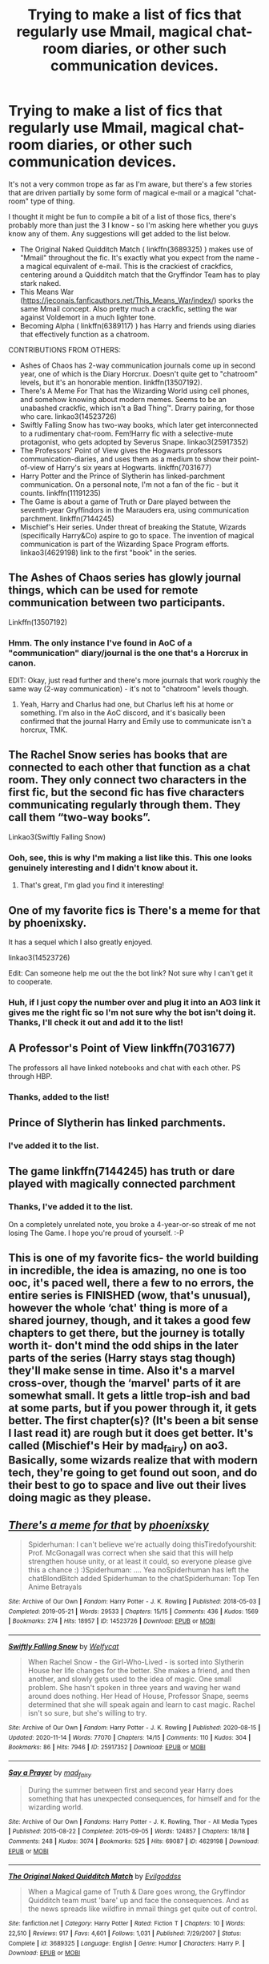 #+TITLE: Trying to make a list of fics that regularly use Mmail, magical chat-room diaries, or other such communication devices.

* Trying to make a list of fics that regularly use Mmail, magical chat-room diaries, or other such communication devices.
:PROPERTIES:
:Author: PsiGuy60
:Score: 9
:DateUnix: 1606295905.0
:DateShort: 2020-Nov-25
:FlairText: Request
:END:
It's not a very common trope as far as I'm aware, but there's a few stories that are driven partially by some form of magical e-mail or a magical "chat-room" type of thing.

I thought it might be fun to compile a bit of a list of those fics, there's probably more than just the 3 I know - so I'm asking here whether you guys know any of them. Any suggestions will get added to the list below.

- The Original Naked Quidditch Match ( linkffn(3689325) ) makes use of "Mmail" throughout the fic. It's exactly what you expect from the name - a magical equivalent of e-mail. This is the crackiest of crackfics, centering around a Quidditch match that the Gryffindor Team has to play stark naked.
- This Means War ([[https://jeconais.fanficauthors.net/This_Means_War/index/]]) sporks the same Mmail concept. Also pretty much a crackfic, setting the war against Voldemort in a much lighter tone.
- Becoming Alpha ( linkffn(6389117) ) has Harry and friends using diaries that effectively function as a chatroom.

CONTRIBUTIONS FROM OTHERS:

- Ashes of Chaos has 2-way communication journals come up in second year, one of which is the Diary Horcrux. Doesn't quite get to "chatroom" levels, but it's an honorable mention. linkffn(13507192).
- There's A Meme For That has the Wizarding World using cell phones, and somehow knowing about modern memes. Seems to be an unabashed crackfic, which isn't a Bad Thing™. Drarry pairing, for those who care. linkao3(14523726)
- Swiftly Falling Snow has two-way books, which later get interconnected to a rudimentary chat-room. Fem!Harry fic with a selective-mute protagonist, who gets adopted by Severus Snape. linkao3(25917352)
- The Professors' Point of View gives the Hogwarts professors communication-diaries, and uses them as a medium to show their point-of-view of Harry's six years at Hogwarts. linkffn(7031677)
- Harry Potter and the Prince of Slytherin has linked-parchment communication. On a personal note, I'm not a fan of the fic - but it counts. linkffn(11191235)
- The Game is about a game of Truth or Dare played between the seventh-year Gryffindors in the Marauders era, using communication parchment. linkffn(7144245)
- Mischief's Heir series. Under threat of breaking the Statute, Wizards (specifically Harry&Co) aspire to go to space. The invention of magical communication is part of the Wizarding Space Program efforts. linkao3(4629198) link to the first "book" in the series.


** The Ashes of Chaos series has glowly journal things, which can be used for remote communication between two participants.

Linkffn(13507192)
:PROPERTIES:
:Author: ComradeJack1917
:Score: 2
:DateUnix: 1606311790.0
:DateShort: 2020-Nov-25
:END:

*** Hmm. The only instance I've found in AoC of a "communication" diary/journal is the one that's a Horcrux in canon.

EDIT: Okay, just read further and there's more journals that work roughly the same way (2-way communication) - it's not to "chatroom" levels though.
:PROPERTIES:
:Author: PsiGuy60
:Score: 1
:DateUnix: 1606316779.0
:DateShort: 2020-Nov-25
:END:

**** Yeah, Harry and Charlus had one, but Charlus left his at home or something. I'm also in the AoC discord, and it's basically been confirmed that the journal Harry and Emily use to communicate isn't a horcrux, TMK.
:PROPERTIES:
:Author: ComradeJack1917
:Score: 1
:DateUnix: 1606317709.0
:DateShort: 2020-Nov-25
:END:


** The Rachel Snow series has books that are connected to each other that function as a chat room. They only connect two characters in the first fic, but the second fic has five characters communicating regularly through them. They call them “two-way books”.

Linkao3(Swiftly Falling Snow)
:PROPERTIES:
:Author: Welfycat
:Score: 1
:DateUnix: 1606323185.0
:DateShort: 2020-Nov-25
:END:

*** Ooh, see, this is why I'm making a list like this. This one looks genuinely interesting and I didn't know about it.
:PROPERTIES:
:Author: PsiGuy60
:Score: 3
:DateUnix: 1606329999.0
:DateShort: 2020-Nov-25
:END:

**** That's great, I'm glad you find it interesting!
:PROPERTIES:
:Author: Welfycat
:Score: 3
:DateUnix: 1606331049.0
:DateShort: 2020-Nov-25
:END:


** One of my favorite fics is There's a meme for that by phoenixsky.

It has a sequel which I also greatly enjoyed.

linkao3(14523726)

Edit: Can someone help me out the the bot link? Not sure why I can't get it to cooperate.
:PROPERTIES:
:Author: megwards27
:Score: 1
:DateUnix: 1606323410.0
:DateShort: 2020-Nov-25
:END:

*** Huh, if I just copy the number over and plug it into an AO3 link it gives me the right fic so I'm not sure why the bot isn't doing it. Thanks, I'll check it out and add it to the list!
:PROPERTIES:
:Author: PsiGuy60
:Score: 2
:DateUnix: 1606326713.0
:DateShort: 2020-Nov-25
:END:


** A Professor's Point of View linkffn(7031677)

The professors all have linked notebooks and chat with each other. PS through HBP.
:PROPERTIES:
:Author: streakermaximus
:Score: 1
:DateUnix: 1606328083.0
:DateShort: 2020-Nov-25
:END:

*** Thanks, added to the list!
:PROPERTIES:
:Author: PsiGuy60
:Score: 2
:DateUnix: 1606328616.0
:DateShort: 2020-Nov-25
:END:


** Prince of Slytherin has linked parchments.
:PROPERTIES:
:Author: Fierysword5
:Score: 1
:DateUnix: 1606328872.0
:DateShort: 2020-Nov-25
:END:

*** I've added it to the list.
:PROPERTIES:
:Author: PsiGuy60
:Score: 1
:DateUnix: 1606329963.0
:DateShort: 2020-Nov-25
:END:


** The game linkffn(7144245) has truth or dare played with magically connected parchment
:PROPERTIES:
:Author: celegans25
:Score: 1
:DateUnix: 1606336896.0
:DateShort: 2020-Nov-26
:END:

*** Thanks, I've added it to the list.

On a completely unrelated note, you broke a 4-year-or-so streak of me not losing The Game. I hope you're proud of yourself. :-P
:PROPERTIES:
:Author: PsiGuy60
:Score: 1
:DateUnix: 1606337115.0
:DateShort: 2020-Nov-26
:END:


** This is one of my favorite fics- the world building in incredible, the idea is amazing, no one is too ooc, it's paced well, there a few to no errors, the entire series is FINISHED (wow, that's unusual), however the whole ‘chat' thing is more of a shared journey, though, and it takes a good few chapters to get there, but the journey is totally worth it- don't mind the odd ships in the later parts of the series (Harry stays stag though) they'll make sense in time. Also it's a marvel cross-over, though the ‘marvel' parts of it are somewhat small. It gets a little trop-ish and bad at some parts, but if you power through it, it gets better. The first chapter(s)? (It's been a bit sense I last read it) are rough but it does get better. It's called (Mischief's Heir by mad_fairy) on ao3. Basically, some wizards realize that with modern tech, they're going to get found out soon, and do their best to go to space and live out their lives doing magic as they please.
:PROPERTIES:
:Author: Bluejay6996
:Score: 1
:DateUnix: 1606875373.0
:DateShort: 2020-Dec-02
:END:


** [[https://archiveofourown.org/works/14523726][*/There's a meme for that/*]] by [[https://www.archiveofourown.org/users/phoenixsky/pseuds/phoenixsky][/phoenixsky/]]

#+begin_quote
  Spiderhuman: I can't believe we're actually doing thisTiredofyourshit: Prof. McGonagall was correct when she said that this will help strengthen house unity, or at least it could, so everyone please give this a chance :) :)Spiderhuman: .... Yea noSpiderhuman has left the chatBlondBitch added Spiderhuman to the chatSpiderhuman: Top Ten Anime Betrayals
#+end_quote

^{/Site/:} ^{Archive} ^{of} ^{Our} ^{Own} ^{*|*} ^{/Fandom/:} ^{Harry} ^{Potter} ^{-} ^{J.} ^{K.} ^{Rowling} ^{*|*} ^{/Published/:} ^{2018-05-03} ^{*|*} ^{/Completed/:} ^{2019-05-21} ^{*|*} ^{/Words/:} ^{29533} ^{*|*} ^{/Chapters/:} ^{15/15} ^{*|*} ^{/Comments/:} ^{436} ^{*|*} ^{/Kudos/:} ^{1569} ^{*|*} ^{/Bookmarks/:} ^{274} ^{*|*} ^{/Hits/:} ^{18957} ^{*|*} ^{/ID/:} ^{14523726} ^{*|*} ^{/Download/:} ^{[[https://archiveofourown.org/downloads/14523726/Theres%20a%20meme%20for%20that.epub?updated_at=1558556956][EPUB]]} ^{or} ^{[[https://archiveofourown.org/downloads/14523726/Theres%20a%20meme%20for%20that.mobi?updated_at=1558556956][MOBI]]}

--------------

[[https://archiveofourown.org/works/25917352][*/Swiftly Falling Snow/*]] by [[https://www.archiveofourown.org/users/Welfycat/pseuds/Welfycat][/Welfycat/]]

#+begin_quote
  When Rachel Snow - the Girl-Who-Lived - is sorted into Slytherin House her life changes for the better. She makes a friend, and then another, and slowly gets used to the idea of magic. One small problem. She hasn't spoken in three years and waving her wand around does nothing. Her Head of House, Professor Snape, seems determined that she will speak again and learn to cast magic. Rachel isn't so sure, but she's willing to try.
#+end_quote

^{/Site/:} ^{Archive} ^{of} ^{Our} ^{Own} ^{*|*} ^{/Fandom/:} ^{Harry} ^{Potter} ^{-} ^{J.} ^{K.} ^{Rowling} ^{*|*} ^{/Published/:} ^{2020-08-15} ^{*|*} ^{/Updated/:} ^{2020-11-14} ^{*|*} ^{/Words/:} ^{77070} ^{*|*} ^{/Chapters/:} ^{14/15} ^{*|*} ^{/Comments/:} ^{110} ^{*|*} ^{/Kudos/:} ^{304} ^{*|*} ^{/Bookmarks/:} ^{86} ^{*|*} ^{/Hits/:} ^{7946} ^{*|*} ^{/ID/:} ^{25917352} ^{*|*} ^{/Download/:} ^{[[https://archiveofourown.org/downloads/25917352/Swiftly%20Falling%20Snow.epub?updated_at=1605380815][EPUB]]} ^{or} ^{[[https://archiveofourown.org/downloads/25917352/Swiftly%20Falling%20Snow.mobi?updated_at=1605380815][MOBI]]}

--------------

[[https://archiveofourown.org/works/4629198][*/Say a Prayer/*]] by [[https://www.archiveofourown.org/users/mad_fairy/pseuds/mad_fairy][/mad_fairy/]]

#+begin_quote
  During the summer between first and second year Harry does something that has unexpected consequences, for himself and for the wizarding world.
#+end_quote

^{/Site/:} ^{Archive} ^{of} ^{Our} ^{Own} ^{*|*} ^{/Fandoms/:} ^{Harry} ^{Potter} ^{-} ^{J.} ^{K.} ^{Rowling,} ^{Thor} ^{-} ^{All} ^{Media} ^{Types} ^{*|*} ^{/Published/:} ^{2015-08-22} ^{*|*} ^{/Completed/:} ^{2015-09-05} ^{*|*} ^{/Words/:} ^{124857} ^{*|*} ^{/Chapters/:} ^{18/18} ^{*|*} ^{/Comments/:} ^{248} ^{*|*} ^{/Kudos/:} ^{3074} ^{*|*} ^{/Bookmarks/:} ^{525} ^{*|*} ^{/Hits/:} ^{69087} ^{*|*} ^{/ID/:} ^{4629198} ^{*|*} ^{/Download/:} ^{[[https://archiveofourown.org/downloads/4629198/Say%20a%20Prayer.epub?updated_at=1599367586][EPUB]]} ^{or} ^{[[https://archiveofourown.org/downloads/4629198/Say%20a%20Prayer.mobi?updated_at=1599367586][MOBI]]}

--------------

[[https://www.fanfiction.net/s/3689325/1/][*/The Original Naked Quidditch Match/*]] by [[https://www.fanfiction.net/u/377878/Evilgoddss][/Evilgoddss/]]

#+begin_quote
  When a Magical game of Truth & Dare goes wrong, the Gryffindor Quidditch team must 'bare' up and face the consequences. And as the news spreads like wildfire in mmail things get quite out of control.
#+end_quote

^{/Site/:} ^{fanfiction.net} ^{*|*} ^{/Category/:} ^{Harry} ^{Potter} ^{*|*} ^{/Rated/:} ^{Fiction} ^{T} ^{*|*} ^{/Chapters/:} ^{10} ^{*|*} ^{/Words/:} ^{22,510} ^{*|*} ^{/Reviews/:} ^{917} ^{*|*} ^{/Favs/:} ^{4,601} ^{*|*} ^{/Follows/:} ^{1,031} ^{*|*} ^{/Published/:} ^{7/29/2007} ^{*|*} ^{/Status/:} ^{Complete} ^{*|*} ^{/id/:} ^{3689325} ^{*|*} ^{/Language/:} ^{English} ^{*|*} ^{/Genre/:} ^{Humor} ^{*|*} ^{/Characters/:} ^{Harry} ^{P.} ^{*|*} ^{/Download/:} ^{[[http://www.ff2ebook.com/old/ffn-bot/index.php?id=3689325&source=ff&filetype=epub][EPUB]]} ^{or} ^{[[http://www.ff2ebook.com/old/ffn-bot/index.php?id=3689325&source=ff&filetype=mobi][MOBI]]}

--------------

[[https://www.fanfiction.net/s/6389117/1/][*/Becoming Alpha/*]] by [[https://www.fanfiction.net/u/1704327/Miz636][/Miz636/]]

#+begin_quote
  A single difference changed Harry Potter as he began his life at the majestic castle known as Hogwarts. Collecting friends from all four Houses, he starts his journey by becoming the Alpha. Will the changes hinder or help his destiny?
#+end_quote

^{/Site/:} ^{fanfiction.net} ^{*|*} ^{/Category/:} ^{Harry} ^{Potter} ^{*|*} ^{/Rated/:} ^{Fiction} ^{K+} ^{*|*} ^{/Chapters/:} ^{37} ^{*|*} ^{/Words/:} ^{172,345} ^{*|*} ^{/Reviews/:} ^{1,302} ^{*|*} ^{/Favs/:} ^{1,962} ^{*|*} ^{/Follows/:} ^{921} ^{*|*} ^{/Updated/:} ^{4/13/2011} ^{*|*} ^{/Published/:} ^{10/10/2010} ^{*|*} ^{/Status/:} ^{Complete} ^{*|*} ^{/id/:} ^{6389117} ^{*|*} ^{/Language/:} ^{English} ^{*|*} ^{/Genre/:} ^{Adventure/Friendship} ^{*|*} ^{/Characters/:} ^{<Harry} ^{P.,} ^{Ginny} ^{W.>} ^{Tracey} ^{D.} ^{*|*} ^{/Download/:} ^{[[http://www.ff2ebook.com/old/ffn-bot/index.php?id=6389117&source=ff&filetype=epub][EPUB]]} ^{or} ^{[[http://www.ff2ebook.com/old/ffn-bot/index.php?id=6389117&source=ff&filetype=mobi][MOBI]]}

--------------

[[https://www.fanfiction.net/s/13507192/1/][*/Harry Potter and the Ashes of Chaos/*]] by [[https://www.fanfiction.net/u/11142828/ACI100][/ACI100/]]

#+begin_quote
  AU: When Voldemort attacked the Potters on Halloween night, she not only created a living legend in Charlus Potter, the Boy-Who-Lived, but she touched the life of another just as deeply. What will happen when a more jaded, more focused, and more gifted Harry Potter shows up at Hogwarts in 1991 after being abandoned and forgotten? Fem!Voldemort, WBWL
#+end_quote

^{/Site/:} ^{fanfiction.net} ^{*|*} ^{/Category/:} ^{Harry} ^{Potter} ^{*|*} ^{/Rated/:} ^{Fiction} ^{M} ^{*|*} ^{/Chapters/:} ^{42} ^{*|*} ^{/Words/:} ^{435,840} ^{*|*} ^{/Reviews/:} ^{1,372} ^{*|*} ^{/Favs/:} ^{3,276} ^{*|*} ^{/Follows/:} ^{4,168} ^{*|*} ^{/Updated/:} ^{11/21} ^{*|*} ^{/Published/:} ^{2/22} ^{*|*} ^{/id/:} ^{13507192} ^{*|*} ^{/Language/:} ^{English} ^{*|*} ^{/Genre/:} ^{Adventure/Mystery} ^{*|*} ^{/Characters/:} ^{Harry} ^{P.,} ^{Voldemort,} ^{Blaise} ^{Z.,} ^{Daphne} ^{G.} ^{*|*} ^{/Download/:} ^{[[http://www.ff2ebook.com/old/ffn-bot/index.php?id=13507192&source=ff&filetype=epub][EPUB]]} ^{or} ^{[[http://www.ff2ebook.com/old/ffn-bot/index.php?id=13507192&source=ff&filetype=mobi][MOBI]]}

--------------

[[https://www.fanfiction.net/s/7031677/1/][*/The Professors' Point of View/*]] by [[https://www.fanfiction.net/u/1542329/alittleinsane963][/alittleinsane963/]]

#+begin_quote
  Admit it, you've always been curious about what the professors were thinking while Harry, Ron, and Hermione got themselves into all kinds of shenanigans.
#+end_quote

^{/Site/:} ^{fanfiction.net} ^{*|*} ^{/Category/:} ^{Harry} ^{Potter} ^{*|*} ^{/Rated/:} ^{Fiction} ^{T} ^{*|*} ^{/Chapters/:} ^{109} ^{*|*} ^{/Words/:} ^{258,371} ^{*|*} ^{/Reviews/:} ^{3,786} ^{*|*} ^{/Favs/:} ^{1,639} ^{*|*} ^{/Follows/:} ^{1,587} ^{*|*} ^{/Updated/:} ^{3/22/2018} ^{*|*} ^{/Published/:} ^{5/29/2011} ^{*|*} ^{/id/:} ^{7031677} ^{*|*} ^{/Language/:} ^{English} ^{*|*} ^{/Genre/:} ^{Humor} ^{*|*} ^{/Characters/:} ^{Severus} ^{S.,} ^{Minerva} ^{M.} ^{*|*} ^{/Download/:} ^{[[http://www.ff2ebook.com/old/ffn-bot/index.php?id=7031677&source=ff&filetype=epub][EPUB]]} ^{or} ^{[[http://www.ff2ebook.com/old/ffn-bot/index.php?id=7031677&source=ff&filetype=mobi][MOBI]]}

--------------

*FanfictionBot*^{2.0.0-beta} | [[https://github.com/FanfictionBot/reddit-ffn-bot/wiki/Usage][Usage]] | [[https://www.reddit.com/message/compose?to=tusing][Contact]]
:PROPERTIES:
:Author: FanfictionBot
:Score: 1
:DateUnix: 1606917551.0
:DateShort: 2020-Dec-02
:END:
